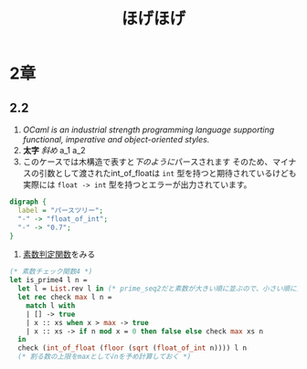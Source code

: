 #+TITLE: ほげほげ
#+AUTHOR: nomaddo
#+LANGUAGE: ja

#+OPTIONS: num:nil author:nil creator:nil LaTeX:t toc:1
#+OPTIONS: Latex:amsmath LaTeX:dvipng
#+OPTIONS: ^:{}
#+MATHJAX: align:"left" mathml:t
#+HTML_HEAD: <link rel="stylesheet" type="text/css" href="./org-mode-document.css" />

* 2章
** 2.2
   1. /OCaml is an industrial strength programming language supporting functional, imperative and object-oriented styles./
   2. *太字* /斜め/ a_1 a_2
   3. このケースでは木構造で表すと[[graph1][下のように]]パースされます
      そのため、マイナスの引数として渡されたint_of_floatは =int= 型を持つと期待されているけども
      実際には =float -> int= 型を持つとエラーが出力されています。
   #+Name: graph1   
   #+begin_src dot :file parse_tree.png :cmdline -Kdot -Tpng
   digraph {
     label = "パースツリー";
     "-" -> "float_of_int";
     "-" -> "0.7";
   }
   #+end_src
   4. [[code: ocaml][素数判定関数]]をみる

   #+Name: code: ocaml
   #+begin_src ocaml
    (* 素数チェック関数4 *)
    let is_prime4 l n =
      let l = List.rev l in (* prime_seq2だと素数が大きい順に並ぶので、小さい順に並ぶように順番を逆にする *)
      let rec check max l n =
        match l with
        | [] -> true
        | x :: xs when x > max -> true
        | x :: xs -> if n mod x = 0 then false else check max xs n
      in
      check (int_of_float (floor (sqrt (float_of_int n)))) l n
      (* 割る数の上限をmaxとして√nを予め計算しておく *)
   #+end_src
   
